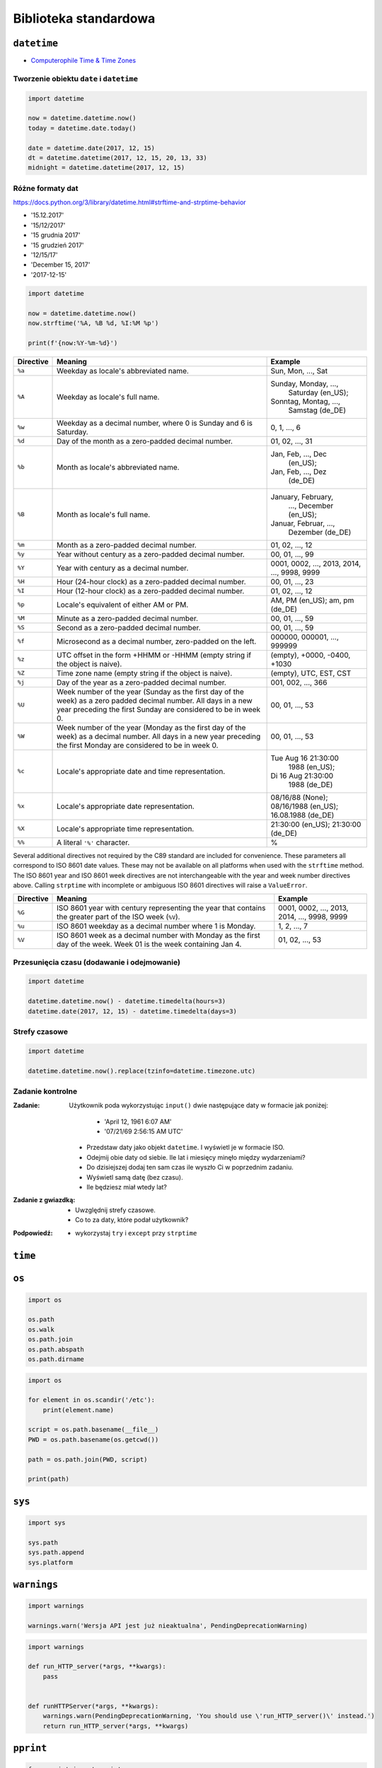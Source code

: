 **********************
Biblioteka standardowa
**********************

``datetime``
============

* `Computerophile Time & Time Zones <https://www.youtube.com/watch?v=-5wpm-gesOY>`_

Tworzenie obiektu ``date`` i ``datetime``
-----------------------------------------

.. code-block:: python

    import datetime

    now = datetime.datetime.now()
    today = datetime.date.today()

    date = datetime.date(2017, 12, 15)
    dt = datetime.datetime(2017, 12, 15, 20, 13, 33)
    midnight = datetime.datetime(2017, 12, 15)


Różne formaty dat
-----------------

https://docs.python.org/3/library/datetime.html#strftime-and-strptime-behavior

* '15.12.2017'
* '15/12/2017'
* '15 grudnia 2017'
* '15 grudzień 2017'
* '12/15/17'
* 'December 15, 2017'
* '2017-12-15'

.. code-block:: python

    import datetime

    now = datetime.datetime.now()
    now.strftime('%A, %B %d, %I:%M %p')

    print(f'{now:%Y-%m-%d}')

+-----------+--------------------------------+------------------------+
| Directive | Meaning                        | Example                |
+===========+================================+========================+
| ``%a``    | Weekday as locale's            | Sun, Mon, ..., Sat     |
|           | abbreviated name.              |                        |
+-----------+--------------------------------+------------------------+
| ``%A``    | Weekday as locale's full name. | Sunday, Monday, ...,   |
|           |                                |  Saturday (en_US);     |
|           |                                | Sonntag, Montag, ...,  |
|           |                                |  Samstag (de_DE)       |
+-----------+--------------------------------+------------------------+
| ``%w``    | Weekday as a decimal number,   | 0, 1, ..., 6           |
|           | where 0 is Sunday and 6 is     |                        |
|           | Saturday.                      |                        |
+-----------+--------------------------------+------------------------+
| ``%d``    | Day of the month as a          | 01, 02, ..., 31        |
|           | zero-padded decimal number.    |                        |
+-----------+--------------------------------+------------------------+
| ``%b``    | Month as locale's abbreviated  | Jan, Feb, ..., Dec     |
|           | name.                          |  (en_US);              |
|           |                                | Jan, Feb, ..., Dez     |
|           |                                |  (de_DE)               |
+-----------+--------------------------------+------------------------+
| ``%B``    | Month as locale's full name.   | January, February,     |
|           |                                |  ..., December (en_US);|
|           |                                | Januar, Februar, ...,  |
|           |                                |  Dezember (de_DE)      |
+-----------+--------------------------------+------------------------+
| ``%m``    | Month as a zero-padded         | 01, 02, ..., 12        |
|           | decimal number.                |                        |
+-----------+--------------------------------+------------------------+
| ``%y``    | Year without century as a      | 00, 01, ..., 99        |
|           | zero-padded decimal number.    |                        |
+-----------+--------------------------------+------------------------+
| ``%Y``    | Year with century as a decimal | 0001, 0002, ..., 2013, |
|           | number.                        | 2014, ..., 9998, 9999  |
+-----------+--------------------------------+------------------------+
| ``%H``    | Hour (24-hour clock) as a      | 00, 01, ..., 23        |
|           | zero-padded decimal number.    |                        |
+-----------+--------------------------------+------------------------+
| ``%I``    | Hour (12-hour clock) as a      | 01, 02, ..., 12        |
|           | zero-padded decimal number.    |                        |
+-----------+--------------------------------+------------------------+
| ``%p``    | Locale's equivalent of either  | AM, PM (en_US);        |
|           | AM or PM.                      | am, pm (de_DE)         |
+-----------+--------------------------------+------------------------+
| ``%M``    | Minute as a zero-padded        | 00, 01, ..., 59        |
|           | decimal number.                |                        |
+-----------+--------------------------------+------------------------+
| ``%S``    | Second as a zero-padded        | 00, 01, ..., 59        |
|           | decimal number.                |                        |
+-----------+--------------------------------+------------------------+
| ``%f``    | Microsecond as a decimal       | 000000, 000001, ...,   |
|           | number, zero-padded on the     | 999999                 |
|           | left.                          |                        |
+-----------+--------------------------------+------------------------+
| ``%z``    | UTC offset in the form +HHMM   | (empty), +0000, -0400, |
|           | or -HHMM (empty string if the  | +1030                  |
|           | object is naive).              |                        |
+-----------+--------------------------------+------------------------+
| ``%Z``    | Time zone name (empty string   | (empty), UTC, EST, CST |
|           | if the object is naive).       |                        |
+-----------+--------------------------------+------------------------+
| ``%j``    | Day of the year as a           | 001, 002, ..., 366     |
|           | zero-padded decimal number.    |                        |
+-----------+--------------------------------+------------------------+
| ``%U``    | Week number of the year        | 00, 01, ..., 53        |
|           | (Sunday as the first day of    |                        |
|           | the week) as a zero padded     |                        |
|           | decimal number. All days in a  |                        |
|           | new year preceding the first   |                        |
|           | Sunday are considered to be in |                        |
|           | week 0.                        |                        |
+-----------+--------------------------------+------------------------+
| ``%W``    | Week number of the year        | 00, 01, ..., 53        |
|           | (Monday as the first day of    |                        |
|           | the week) as a decimal number. |                        |
|           | All days in a new year         |                        |
|           | preceding the first Monday     |                        |
|           | are considered to be in        |                        |
|           | week 0.                        |                        |
+-----------+--------------------------------+------------------------+
| ``%c``    | Locale's appropriate date and  | Tue Aug 16 21:30:00    |
|           | time representation.           |  1988 (en_US);         |
|           |                                | Di 16 Aug 21:30:00     |
|           |                                |  1988 (de_DE)          |
+-----------+--------------------------------+------------------------+
| ``%x``    | Locale's appropriate date      | 08/16/88 (None);       |
|           | representation.                | 08/16/1988 (en_US);    |
|           |                                | 16.08.1988 (de_DE)     |
+-----------+--------------------------------+------------------------+
| ``%X``    | Locale's appropriate time      | 21:30:00 (en_US);      |
|           | representation.                | 21:30:00 (de_DE)       |
+-----------+--------------------------------+------------------------+
| ``%%``    | A literal ``'%'`` character.   | %                      |
+-----------+--------------------------------+------------------------+

Several additional directives not required by the C89 standard are included for
convenience. These parameters all correspond to ISO 8601 date values. These
may not be available on all platforms when used with the ``strftime``
method. The ISO 8601 year and ISO 8601 week directives are not interchangeable
with the year and week number directives above. Calling ``strptime`` with
incomplete or ambiguous ISO 8601 directives will raise a ``ValueError``.

+-----------+--------------------------------+------------------------+
| Directive | Meaning                        | Example                |
+===========+================================+========================+
| ``%G``    | ISO 8601 year with century     | 0001, 0002, ..., 2013, |
|           | representing the year that     | 2014, ..., 9998, 9999  |
|           | contains the greater part of   |                        |
|           | the ISO week (``%V``).         |                        |
+-----------+--------------------------------+------------------------+
| ``%u``    | ISO 8601 weekday as a decimal  | 1, 2, ..., 7           |
|           | number where 1 is Monday.      |                        |
+-----------+--------------------------------+------------------------+
| ``%V``    | ISO 8601 week as a decimal     | 01, 02, ..., 53        |
|           | number with Monday as          |                        |
|           | the first day of the week.     |                        |
|           | Week 01 is the week containing |                        |
|           | Jan 4.                         |                        |
+-----------+--------------------------------+------------------------+


Przesunięcia czasu (dodawanie i odejmowanie)
--------------------------------------------

.. code-block:: python

    import datetime

    datetime.datetime.now() - datetime.timedelta(hours=3)
    datetime.date(2017, 12, 15) - datetime.timedelta(days=3)

Strefy czasowe
--------------

.. code-block:: python

    import datetime

    datetime.datetime.now().replace(tzinfo=datetime.timezone.utc)

Zadanie kontrolne
-----------------

:Zadanie:
    Użytkownik poda wykorzystując ``input()`` dwie następujące daty w formacie jak poniżej:

        - 'April 12, 1961 6:07 AM'
        - '07/21/69 2:56:15 AM UTC'

    * Przedstaw daty jako objekt ``datetime``. I wyświetl je w formacie ISO.
    * Odejmij obie daty od siebie. Ile lat i miesięcy minęło między wydarzeniami?
    * Do dzisiejszej dodaj ten sam czas ile wyszło Ci w poprzednim zadaniu.
    * Wyświetl samą datę (bez czasu).
    * Ile będziesz miał wtedy lat?

:Zadanie z gwiazdką:
    * Uwzględnij strefy czasowe.
    * Co to za daty, które podał użytkownik?

:Podpowiedź:
    * wykorzystaj ``try`` i ``except`` przy ``strptime``

``time``
========


``os``
======

.. code-block:: python

    import os

    os.path
    os.walk
    os.path.join
    os.path.abspath
    os.path.dirname

.. code-block:: python

    import os

    for element in os.scandir('/etc'):
        print(element.name)

    script = os.path.basename(__file__)
    PWD = os.path.basename(os.getcwd())

    path = os.path.join(PWD, script)

    print(path)


``sys``
=======

.. code-block:: python

    import sys

    sys.path
    sys.path.append
    sys.platform


``warnings``
============

.. code-block:: python

    import warnings

    warnings.warn('Wersja API jest już nieaktualna', PendingDeprecationWarning)

.. code-block:: python

    import warnings

    def run_HTTP_server(*args, **kwargs):
        pass


    def runHTTPServer(*args, **kwargs):
        warnings.warn(PendingDeprecationWarning, 'You should use \'run_HTTP_server()\' instead.')
        return run_HTTP_server(*args, **kwargs)


``pprint``
==========

.. code-block:: python

    from pprint import pprint

    data = [
       {'first_name': 'Baked', 'last_name': 'Beans'},
       {'first_name': 'Lovely', 'last_name': 'Spam'},
       {'first_name': 'Wonderful', 'last_name': 'Spam'}
    ]

    pprint(data)

``csv``
=======

.. code-block:: python

    import csv

    csv.DictReader()
    csv.DictWriter()

``memoize``
===========

``json``
========

.. code-block:: python

    import json

    json.loads()
    json.dumps()

``sqlite``
==========

``re``
======

.. code-block:: python

    import re

    re.search()
    re.findall()
    re.match()
    re.compile()

``httplib``
===========

``urllib``
==========

``socket``
==========

``tempfile``
============

``io``
======

.. code-block:: python

    import io

    io.StringIO

``functools``
=============

``itertools``
=============

``math``
========

.. code-block:: python

    import math

    math.sin()
    math.cos()
    math.tan()
    math.pi

``statistics``
==============

.. code-block:: python

    import statistics

    statistics.avg()
    statistics.mean()
    statistics.stdev()

``random``
==========

.. code-block:: python

    import random

    random.sample()
    random.random()

``subprocess``
==============

.. code-block:: python

    import subprocess

    subprocess.Popen()

``doctest``
===========

.. code-block:: python

    import doctest

    doctest.testmod()


Collections
===========

================  ====================================================================
Name              Description
================  ====================================================================
``namedtuple()``  factory function for creating tuple subclasses with named fields
``deque``         list-like container with fast appends and pops on either end
``ChainMap``      dict-like class for creating a single view of multiple mappings
``Counter``       dict subclass for counting hashable objects
``OrderedDict``   dict subclass that remembers the order entries were added
``defaultdict``   dict subclass that calls a factory function to supply missing values
``UserDict``      wrapper around dictionary objects for easier dict subclassing
``UserList``      wrapper around list objects for easier list subclassing
``UserString``    wrapper around string objects for easier string subclassing
================  ====================================================================
